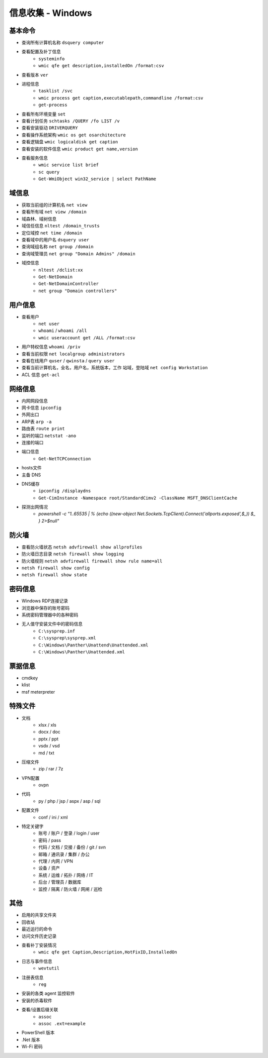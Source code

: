 信息收集 - Windows
========================================

基本命令
----------------------------------------
- 查询所有计算机名称 ``dsquery computer``
- 查看配置及补丁信息
    - ``systeminfo``
    - ``wmic qfe get description,installedOn /format:csv``
- 查看版本 ``ver``
- 进程信息
    - ``tasklist /svc``
    - ``wmic process get caption,executablepath,commandline /format:csv``
    - ``get-process``
- 查看所有环境变量 ``set``
- 查看计划任务 ``schtasks /QUERY /fo LIST /v``
- 查看安装驱动 ``DRIVERQUERY``
- 查看操作系统架构 ``wmic os get osarchitecture``
- 查看逻辑盘 ``wmic logicaldisk get caption``
- 查看安装的软件信息 ``wmic product get name,version``
- 查看服务信息
    - ``wmic service list brief``
    - ``sc query``
    - ``Get-WmiObject win32_service | select PathName``

域信息
----------------------------------------
- 获取当前组的计算机名 ``net view``
- 查看所有域 ``net view /domain``
- 域森林、域树信息
- 域信任信息 ``nltest /domain_trusts``
- 定位域控 ``net time /domain``
- 查看域中的用户名 ``dsquery user``
- 查询域组名称 ``net group /domain``
- 查询域管理员 ``net group "Domain Admins" /domain``
- 域控信息
    - ``nltest /dclist:xx``
    - ``Get-NetDomain``
    - ``Get-NetDomainController``
    - ``net group "Domain controllers"``

用户信息
----------------------------------------
- 查看用户 
    - ``net user``
    - ``whoami`` / ``whoami /all``
    - ``wmic useraccount get /ALL /format:csv``
- 用户特权信息 ``whoami /priv``
- 查看当前权限 ``net localgroup administrators``
- 查看在线用户 ``quser`` / ``qwinsta`` / ``query user``
- 查看当前计算机名，全名，用户名，系统版本，工作 站域，登陆域 ``net config Workstation``
- ACL 信息 ``get-acl``

网络信息
----------------------------------------
- 内网网段信息
- 网卡信息 ``ipconfig``
- 外网出口
- ARP表 ``arp -a``
- 路由表 ``route print``
- 监听的端口 ``netstat -ano``
- 连接的端口
- 端口信息
    - ``Get-NetTCPConnection``
- hosts文件
- 主备 DNS
- DNS缓存
    - ``ipconfig /displaydns``
    - ``Get-CimInstance -Namespace root/StandardCimv2 -ClassName MSFT_DNSClientCache``
- 探测出网情况
    - `powershell -c "1..65535 | % {echo ((new-object Net.Sockets.TcpClient).Connect('allports.exposed',$_)) $_ } 2>$null"`

防火墙
----------------------------------------
- 查看防火墙状态 ``netsh advfirewall show allprofiles``
- 防火墙日志目录 ``netsh firewall show logging``
- 防火墙规则 ``netsh advfirewall firewall show rule name=all``
- ``netsh firewall show config``
- ``netsh firewall show state``

密码信息
----------------------------------------
- Windows RDP连接记录
- 浏览器中保存的账号密码
- 系统密码管理器中的各种密码
- 无人值守安装文件中的密码信息
    - ``C:\sysprep.inf``
    - ``C:\sysprep\sysprep.xml``
    - ``C:\Windows\Panther\Unattend\Unattended.xml``
    - ``C:\Windows\Panther\Unattended.xml``

票据信息
----------------------------------------
- cmdkey
- klist
- msf meterpreter

特殊文件
----------------------------------------
- 文档
    - xlsx / xls
    - docx / doc
    - pptx / ppt
    - vsdx / vsd
    - md / txt
- 压缩文件
    - zip / rar / 7z
- VPN配置
    - ovpn
- 代码
    - py / php / jsp / aspx / asp / sql
- 配置文件
    - conf / ini / xml
- 特定关键字
    - 账号 / 账户 / 登录 / login / user
    - 密码 / pass
    - 代码 / 文档 / 交接 / 备份 / git / svn
    - 邮箱 / 通讯录 / 集群 / 办公
    - 代理 / 内网 / VPN
    - 设备 / 资产
    - 系统 / 运维 / 拓扑 / 网络 / IT
    - 后台 / 管理员 / 数据库
    - 监控 / 隔离 / 防火墙 / 网闸 / 巡检

其他
----------------------------------------
- 启用的共享文件夹
- 回收站
- 最近运行的命令
- 访问文件历史记录
- 查看补丁安装情况
    - ``wmic qfe get Caption,Description,HotFixID,InstalledOn``
- 日志与事件信息
    - ``wevtutil``
- 注册表信息
    - ``reg``
- 安装的各类 agent 监控软件
- 安装的杀毒软件
- 查看/设置后缀关联
    - ``assoc``
    - ``assoc .ext=example``
- PowerShell 版本
- .Net 版本
- Wi-Fi 密码
